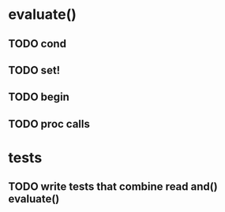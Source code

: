 * evaluate()
** TODO cond
** TODO set!
** TODO begin
** TODO proc calls
* tests
** TODO write tests that combine read and() evaluate()
